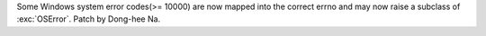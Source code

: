 Some Windows system error codes(>= 10000) are now mapped into
the correct errno and may now raise a subclass of :exc:`OSError`.
Patch by Dong-hee Na.
